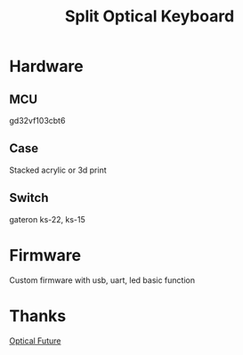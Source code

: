 #+TITLE: Split Optical Keyboard
[[./hardware/image/00-overview.jpg]]

* Hardware
** MCU
gd32vf103cbt6

** Case
Stacked acrylic or 3d print

** Switch
gateron ks-22, ks-15

* Firmware
Custom firmware with usb, uart, led basic function

* Thanks
[[https://discord.com/channels/715975244896272618][Optical Future]]
